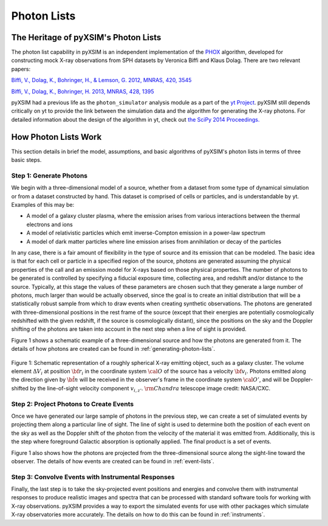 
.. _photon-lists:

Photon Lists
============

The Heritage of pyXSIM's Photon Lists
-------------------------------------

The photon list capability in pyXSIM is an independent implementation of the 
`PHOX <http://www.mpa-garching.mpg.de/~kdolag/Phox/>`_
algorithm, developed for constructing mock X-ray observations from SPH datasets
by Veronica Biffi and Klaus Dolag. There are two relevant papers:

`Biffi, V., Dolag, K., Bohringer, H., & Lemson, G. 2012, MNRAS, 420,
3545 <http://adsabs.harvard.edu/abs/2012MNRAS.420.3545B>`_

`Biffi, V., Dolag, K., Bohringer, H. 2013, MNRAS, 428,
1395 <http://adsabs.harvard.edu/abs/2013MNRAS.428.1395B>`_

pyXSIM had a previous life as the ``photon_simulator`` analysis module as a part
of the `yt Project <http://yt-project.org>`_. pyXSIM still depends critically on
yt to provide the link between the simulation data and the algorithm for 
generating the X-ray photons. For detailed information about the design of the 
algorithm in yt, check out
`the SciPy 2014 Proceedings. <http://conference.scipy.org/proceedings/scipy2014/zuhone.html>`_

.. _how-it-works:

How Photon Lists Work
---------------------

This section details in brief the model, assumptions, and basic algorithms of
pyXSIM's photon lists in terms of three basic steps. 

Step 1: Generate Photons
++++++++++++++++++++++++

We begin with a three-dimensional model of a source, whether from a dataset from
some type of dynamical simulation or from a dataset constructed by hand. This 
dataset is comprised of cells or particles, and is understandable by yt. 
Examples of this may be:
 
* A model of a galaxy cluster plasma, where the emission arises from various 
  interactions between the thermal electrons and ions
* A model of relativistic particles which emit inverse-Compton emission in a 
  power-law spectrum 
* A model of dark matter particles where line emission arises from annihilation 
  or decay of the particles

In any case, there is a fair amount of flexibility in the type of source and its
emission that can be modeled. The basic idea is that for each cell or particle 
in a specified region of the source, photons are generated assuming the physical
properties of the call and an emission model for X-rays based on those physical 
properties. The number of photons to be generated is controlled by specifying a
fiducial exposure time, collecting area, and redshift and/or distance to the 
source. Typically, at this stage the values of these parameters are chosen such 
that they generate a large number of photons, much larger than would be actually
observed, since the goal is to create an initial distribution that will be a 
statistically robust sample from which to draw events when creating synthetic 
observations. The photons are generated with three-dimensional positions in the 
rest frame of the source (except that their energies are potentially 
cosmologically redshifted with the given redshift, if the source is 
cosmologically distant), since the positions on the sky and the Doppler shifting
of the photons are taken into account in the next step when a line of sight is
provided. 

Figure 1 shows a schematic example of a three-dimensional source and how the 
photons are generated from it. The details of how photons are created can be
found in :ref:`generating-photon-lists`.

.. figure:: _images/schematic.png
    :align: center
    :figclass: w
    :scale: 40 %
       
    Figure 1: Schematic representation of a roughly spherical X-ray emitting 
    object, such as a galaxy cluster. The volume element :math:`\Delta{V}_i` 
    at position :math:`{\bf r}_i` in the coordinate system :math:`{\cal O}` 
    of the source has a velocity :math:`{\bf v}_i`. Photons emitted along the
    direction given by :math:`\hat{\bf n}` will be received in the observer's 
    frame in the coordinate system :math:`{\cal O}'`, and will be 
    Doppler-shifted by the line-of-sight velocity component :math:`v_{i,z'}`.
    :math:`{\rm Chandra}` telescope image credit: NASA/CXC.

Step 2: Project Photons to Create Events
++++++++++++++++++++++++++++++++++++++++

Once we have generated our large sample of photons in the previous step, we 
can create a set of simulated events by projecting them along a particular 
line of sight. The line of sight is used to determine both the position of 
each event on the sky as well as the Doppler shift of the photon from the 
velocity of the material it was emitted from. Additionally, this is the step
where foreground Galactic absorption is optionally applied. The final product
is a set of events.

Figure 1 also shows how the photons are projected from the three-dimensional 
source along the sight-line toward the observer. The details of how events 
are created can be found in :ref:`event-lists`.

Step 3: Convolve Events with Instrumental Responses
+++++++++++++++++++++++++++++++++++++++++++++++++++

Finally, the last step is to take the sky-projected event positions and 
energies and convolve them with instrumental responses to produce realistic 
images and spectra that can be processed with standard software tools for 
working with X-ray observations. pyXSIM provides a way to export the simulated 
events for use with other packages which simulate X-ray observatories more 
accurately. The details on how to do this can be found in :ref:`instruments`. 
